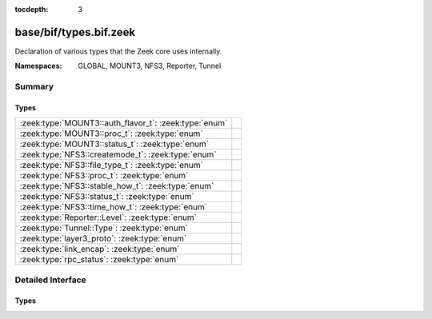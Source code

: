 :tocdepth: 3

base/bif/types.bif.zeek
=======================
.. zeek:namespace:: GLOBAL
.. zeek:namespace:: MOUNT3
.. zeek:namespace:: NFS3
.. zeek:namespace:: Reporter
.. zeek:namespace:: Tunnel

Declaration of various types that the Zeek core uses internally.

:Namespaces: GLOBAL, MOUNT3, NFS3, Reporter, Tunnel

Summary
~~~~~~~
Types
#####
===================================================== =
:zeek:type:`MOUNT3::auth_flavor_t`: :zeek:type:`enum` 
:zeek:type:`MOUNT3::proc_t`: :zeek:type:`enum`        
:zeek:type:`MOUNT3::status_t`: :zeek:type:`enum`      
:zeek:type:`NFS3::createmode_t`: :zeek:type:`enum`    
:zeek:type:`NFS3::file_type_t`: :zeek:type:`enum`     
:zeek:type:`NFS3::proc_t`: :zeek:type:`enum`          
:zeek:type:`NFS3::stable_how_t`: :zeek:type:`enum`    
:zeek:type:`NFS3::status_t`: :zeek:type:`enum`        
:zeek:type:`NFS3::time_how_t`: :zeek:type:`enum`      
:zeek:type:`Reporter::Level`: :zeek:type:`enum`       
:zeek:type:`Tunnel::Type`: :zeek:type:`enum`          
:zeek:type:`layer3_proto`: :zeek:type:`enum`          
:zeek:type:`link_encap`: :zeek:type:`enum`            
:zeek:type:`rpc_status`: :zeek:type:`enum`            
===================================================== =


Detailed Interface
~~~~~~~~~~~~~~~~~~
Types
#####
.. zeek:type:: MOUNT3::auth_flavor_t

   :Type: :zeek:type:`enum`

      .. zeek:enum:: MOUNT3::AUTH_NULL MOUNT3::auth_flavor_t

      .. zeek:enum:: MOUNT3::AUTH_UNIX MOUNT3::auth_flavor_t

      .. zeek:enum:: MOUNT3::AUTH_SHORT MOUNT3::auth_flavor_t

      .. zeek:enum:: MOUNT3::AUTH_DES MOUNT3::auth_flavor_t


.. zeek:type:: MOUNT3::proc_t

   :Type: :zeek:type:`enum`

      .. zeek:enum:: MOUNT3::PROC_NULL MOUNT3::proc_t

      .. zeek:enum:: MOUNT3::PROC_MNT MOUNT3::proc_t

      .. zeek:enum:: MOUNT3::PROC_DUMP MOUNT3::proc_t

      .. zeek:enum:: MOUNT3::PROC_UMNT MOUNT3::proc_t

      .. zeek:enum:: MOUNT3::PROC_UMNT_ALL MOUNT3::proc_t

      .. zeek:enum:: MOUNT3::PROC_EXPORT MOUNT3::proc_t

      .. zeek:enum:: MOUNT3::PROC_END_OF_PROCS MOUNT3::proc_t


.. zeek:type:: MOUNT3::status_t

   :Type: :zeek:type:`enum`

      .. zeek:enum:: MOUNT3::MNT3_OK MOUNT3::status_t

      .. zeek:enum:: MOUNT3::MNT3ERR_PERM MOUNT3::status_t

      .. zeek:enum:: MOUNT3::MNT3ERR_NOENT MOUNT3::status_t

      .. zeek:enum:: MOUNT3::MNT3ERR_IO MOUNT3::status_t

      .. zeek:enum:: MOUNT3::MNT3ERR_ACCES MOUNT3::status_t

      .. zeek:enum:: MOUNT3::MNT3ERR_NOTDIR MOUNT3::status_t

      .. zeek:enum:: MOUNT3::MNT3ERR_INVAL MOUNT3::status_t

      .. zeek:enum:: MOUNT3::MNT3ERR_NAMETOOLONG MOUNT3::status_t

      .. zeek:enum:: MOUNT3::MNT3ERR_NOTSUPP MOUNT3::status_t

      .. zeek:enum:: MOUNT3::MNT3ERR_SERVERFAULT MOUNT3::status_t

      .. zeek:enum:: MOUNT3::MOUNT3ERR_UNKNOWN MOUNT3::status_t


.. zeek:type:: NFS3::createmode_t

   :Type: :zeek:type:`enum`

      .. zeek:enum:: NFS3::UNCHECKED NFS3::createmode_t

      .. zeek:enum:: NFS3::GUARDED NFS3::createmode_t

      .. zeek:enum:: NFS3::EXCLUSIVE NFS3::createmode_t


.. zeek:type:: NFS3::file_type_t

   :Type: :zeek:type:`enum`

      .. zeek:enum:: NFS3::FTYPE_REG NFS3::file_type_t

      .. zeek:enum:: NFS3::FTYPE_DIR NFS3::file_type_t

      .. zeek:enum:: NFS3::FTYPE_BLK NFS3::file_type_t

      .. zeek:enum:: NFS3::FTYPE_CHR NFS3::file_type_t

      .. zeek:enum:: NFS3::FTYPE_LNK NFS3::file_type_t

      .. zeek:enum:: NFS3::FTYPE_SOCK NFS3::file_type_t

      .. zeek:enum:: NFS3::FTYPE_FIFO NFS3::file_type_t


.. zeek:type:: NFS3::proc_t

   :Type: :zeek:type:`enum`

      .. zeek:enum:: NFS3::PROC_NULL NFS3::proc_t

      .. zeek:enum:: NFS3::PROC_GETATTR NFS3::proc_t

      .. zeek:enum:: NFS3::PROC_SETATTR NFS3::proc_t

      .. zeek:enum:: NFS3::PROC_LOOKUP NFS3::proc_t

      .. zeek:enum:: NFS3::PROC_ACCESS NFS3::proc_t

      .. zeek:enum:: NFS3::PROC_READLINK NFS3::proc_t

      .. zeek:enum:: NFS3::PROC_READ NFS3::proc_t

      .. zeek:enum:: NFS3::PROC_WRITE NFS3::proc_t

      .. zeek:enum:: NFS3::PROC_CREATE NFS3::proc_t

      .. zeek:enum:: NFS3::PROC_MKDIR NFS3::proc_t

      .. zeek:enum:: NFS3::PROC_SYMLINK NFS3::proc_t

      .. zeek:enum:: NFS3::PROC_MKNOD NFS3::proc_t

      .. zeek:enum:: NFS3::PROC_REMOVE NFS3::proc_t

      .. zeek:enum:: NFS3::PROC_RMDIR NFS3::proc_t

      .. zeek:enum:: NFS3::PROC_RENAME NFS3::proc_t

      .. zeek:enum:: NFS3::PROC_LINK NFS3::proc_t

      .. zeek:enum:: NFS3::PROC_READDIR NFS3::proc_t

      .. zeek:enum:: NFS3::PROC_READDIRPLUS NFS3::proc_t

      .. zeek:enum:: NFS3::PROC_FSSTAT NFS3::proc_t

      .. zeek:enum:: NFS3::PROC_FSINFO NFS3::proc_t

      .. zeek:enum:: NFS3::PROC_PATHCONF NFS3::proc_t

      .. zeek:enum:: NFS3::PROC_COMMIT NFS3::proc_t

      .. zeek:enum:: NFS3::PROC_END_OF_PROCS NFS3::proc_t


.. zeek:type:: NFS3::stable_how_t

   :Type: :zeek:type:`enum`

      .. zeek:enum:: NFS3::UNSTABLE NFS3::stable_how_t

      .. zeek:enum:: NFS3::DATA_SYNC NFS3::stable_how_t

      .. zeek:enum:: NFS3::FILE_SYNC NFS3::stable_how_t


.. zeek:type:: NFS3::status_t

   :Type: :zeek:type:`enum`

      .. zeek:enum:: NFS3::NFS3ERR_OK NFS3::status_t

      .. zeek:enum:: NFS3::NFS3ERR_PERM NFS3::status_t

      .. zeek:enum:: NFS3::NFS3ERR_NOENT NFS3::status_t

      .. zeek:enum:: NFS3::NFS3ERR_IO NFS3::status_t

      .. zeek:enum:: NFS3::NFS3ERR_NXIO NFS3::status_t

      .. zeek:enum:: NFS3::NFS3ERR_ACCES NFS3::status_t

      .. zeek:enum:: NFS3::NFS3ERR_EXIST NFS3::status_t

      .. zeek:enum:: NFS3::NFS3ERR_XDEV NFS3::status_t

      .. zeek:enum:: NFS3::NFS3ERR_NODEV NFS3::status_t

      .. zeek:enum:: NFS3::NFS3ERR_NOTDIR NFS3::status_t

      .. zeek:enum:: NFS3::NFS3ERR_ISDIR NFS3::status_t

      .. zeek:enum:: NFS3::NFS3ERR_INVAL NFS3::status_t

      .. zeek:enum:: NFS3::NFS3ERR_FBIG NFS3::status_t

      .. zeek:enum:: NFS3::NFS3ERR_NOSPC NFS3::status_t

      .. zeek:enum:: NFS3::NFS3ERR_ROFS NFS3::status_t

      .. zeek:enum:: NFS3::NFS3ERR_MLINK NFS3::status_t

      .. zeek:enum:: NFS3::NFS3ERR_NAMETOOLONG NFS3::status_t

      .. zeek:enum:: NFS3::NFS3ERR_NOTEMPTY NFS3::status_t

      .. zeek:enum:: NFS3::NFS3ERR_DQUOT NFS3::status_t

      .. zeek:enum:: NFS3::NFS3ERR_STALE NFS3::status_t

      .. zeek:enum:: NFS3::NFS3ERR_REMOTE NFS3::status_t

      .. zeek:enum:: NFS3::NFS3ERR_BADHANDLE NFS3::status_t

      .. zeek:enum:: NFS3::NFS3ERR_NOT_SYNC NFS3::status_t

      .. zeek:enum:: NFS3::NFS3ERR_BAD_COOKIE NFS3::status_t

      .. zeek:enum:: NFS3::NFS3ERR_NOTSUPP NFS3::status_t

      .. zeek:enum:: NFS3::NFS3ERR_TOOSMALL NFS3::status_t

      .. zeek:enum:: NFS3::NFS3ERR_SERVERFAULT NFS3::status_t

      .. zeek:enum:: NFS3::NFS3ERR_BADTYPE NFS3::status_t

      .. zeek:enum:: NFS3::NFS3ERR_JUKEBOX NFS3::status_t

      .. zeek:enum:: NFS3::NFS3ERR_UNKNOWN NFS3::status_t


.. zeek:type:: NFS3::time_how_t

   :Type: :zeek:type:`enum`

      .. zeek:enum:: NFS3::DONT_CHANGE NFS3::time_how_t

      .. zeek:enum:: NFS3::SET_TO_SERVER_TIME NFS3::time_how_t

      .. zeek:enum:: NFS3::SET_TO_CLIENT_TIME NFS3::time_how_t


.. zeek:type:: Reporter::Level

   :Type: :zeek:type:`enum`

      .. zeek:enum:: Reporter::INFO Reporter::Level

      .. zeek:enum:: Reporter::WARNING Reporter::Level

      .. zeek:enum:: Reporter::ERROR Reporter::Level


.. zeek:type:: Tunnel::Type

   :Type: :zeek:type:`enum`

      .. zeek:enum:: Tunnel::NONE Tunnel::Type

      .. zeek:enum:: Tunnel::IP Tunnel::Type

      .. zeek:enum:: Tunnel::AYIYA Tunnel::Type

      .. zeek:enum:: Tunnel::TEREDO Tunnel::Type

      .. zeek:enum:: Tunnel::SOCKS Tunnel::Type

      .. zeek:enum:: Tunnel::GTPv1 Tunnel::Type

      .. zeek:enum:: Tunnel::HTTP Tunnel::Type

      .. zeek:enum:: Tunnel::GRE Tunnel::Type

      .. zeek:enum:: Tunnel::VXLAN Tunnel::Type


.. zeek:type:: layer3_proto

   :Type: :zeek:type:`enum`

      .. zeek:enum:: L3_IPV4 layer3_proto

      .. zeek:enum:: L3_IPV6 layer3_proto

      .. zeek:enum:: L3_ARP layer3_proto

      .. zeek:enum:: L3_UNKNOWN layer3_proto


.. zeek:type:: link_encap

   :Type: :zeek:type:`enum`

      .. zeek:enum:: LINK_ETHERNET link_encap

      .. zeek:enum:: LINK_UNKNOWN link_encap


.. zeek:type:: rpc_status

   :Type: :zeek:type:`enum`

      .. zeek:enum:: RPC_SUCCESS rpc_status

      .. zeek:enum:: RPC_PROG_UNAVAIL rpc_status

      .. zeek:enum:: RPC_PROG_MISMATCH rpc_status

      .. zeek:enum:: RPC_PROC_UNAVAIL rpc_status

      .. zeek:enum:: RPC_GARBAGE_ARGS rpc_status

      .. zeek:enum:: RPC_SYSTEM_ERR rpc_status

      .. zeek:enum:: RPC_TIMEOUT rpc_status

      .. zeek:enum:: RPC_VERS_MISMATCH rpc_status

      .. zeek:enum:: RPC_AUTH_ERROR rpc_status

      .. zeek:enum:: RPC_UNKNOWN_ERROR rpc_status



